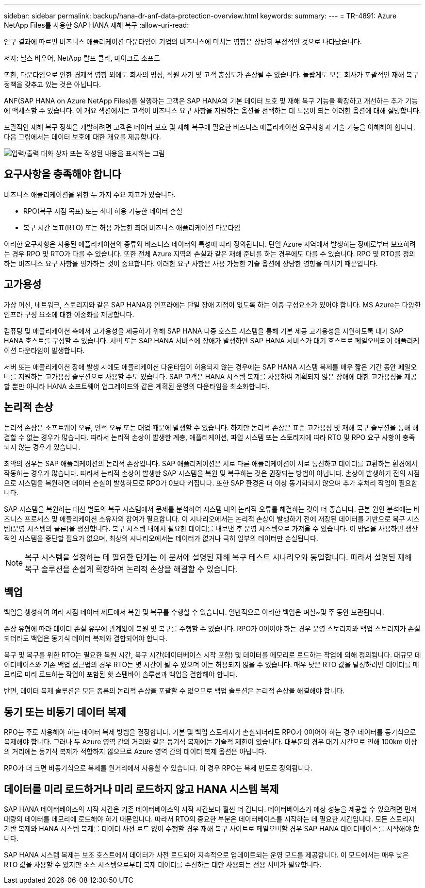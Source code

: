 ---
sidebar: sidebar 
permalink: backup/hana-dr-anf-data-protection-overview.html 
keywords:  
summary:  
---
= TR-4891: Azure NetApp Files를 사용한 SAP HANA 재해 복구
:allow-uri-read: 


[role="lead"]
연구 결과에 따르면 비즈니스 애플리케이션 다운타임이 기업의 비즈니스에 미치는 영향은 상당히 부정적인 것으로 나타났습니다.

저자: 닐스 바우어, NetApp 랄프 클라, 마이크로 소프트

또한, 다운타임으로 인한 경제적 영향 외에도 회사의 명성, 직원 사기 및 고객 충성도가 손상될 수 있습니다. 놀랍게도 모든 회사가 포괄적인 재해 복구 정책을 갖추고 있는 것은 아닙니다.

ANF(SAP HANA on Azure NetApp Files)를 실행하는 고객은 SAP HANA의 기본 데이터 보호 및 재해 복구 기능을 확장하고 개선하는 추가 기능에 액세스할 수 있습니다. 이 개요 섹션에서는 고객이 비즈니스 요구 사항을 지원하는 옵션을 선택하는 데 도움이 되는 이러한 옵션에 대해 설명합니다.

포괄적인 재해 복구 정책을 개발하려면 고객은 데이터 보호 및 재해 복구에 필요한 비즈니스 애플리케이션 요구사항과 기술 기능을 이해해야 합니다. 다음 그림에서는 데이터 보호에 대한 개요를 제공합니다.

image:saphana-dr-anf_image2.png["입력/출력 대화 상자 또는 작성된 내용을 표시하는 그림"]



== 요구사항을 충족해야 합니다

비즈니스 애플리케이션을 위한 두 가지 주요 지표가 있습니다.

* RPO(복구 지점 목표) 또는 최대 허용 가능한 데이터 손실
* 복구 시간 목표(RTO) 또는 허용 가능한 최대 비즈니스 애플리케이션 다운타임


이러한 요구사항은 사용된 애플리케이션의 종류와 비즈니스 데이터의 특성에 따라 정의됩니다. 단일 Azure 지역에서 발생하는 장애로부터 보호하려는 경우 RPO 및 RTO가 다를 수 있습니다. 또한 전체 Azure 지역의 손실과 같은 재해 준비를 하는 경우에도 다를 수 있습니다. RPO 및 RTO를 정의하는 비즈니스 요구 사항을 평가하는 것이 중요합니다. 이러한 요구 사항은 사용 가능한 기술 옵션에 상당한 영향을 미치기 때문입니다.



== 고가용성

가상 머신, 네트워크, 스토리지와 같은 SAP HANA용 인프라에는 단일 장애 지점이 없도록 하는 이중 구성요소가 있어야 합니다. MS Azure는 다양한 인프라 구성 요소에 대한 이중화를 제공합니다.

컴퓨팅 및 애플리케이션 측에서 고가용성을 제공하기 위해 SAP HANA 다중 호스트 시스템을 통해 기본 제공 고가용성을 지원하도록 대기 SAP HANA 호스트를 구성할 수 있습니다. 서버 또는 SAP HANA 서비스에 장애가 발생하면 SAP HANA 서비스가 대기 호스트로 페일오버되어 애플리케이션 다운타임이 발생합니다.

서버 또는 애플리케이션 장애 발생 시에도 애플리케이션 다운타임이 허용되지 않는 경우에는 SAP HANA 시스템 복제를 매우 짧은 기간 동안 페일오버를 지원하는 고가용성 솔루션으로 사용할 수도 있습니다. SAP 고객은 HANA 시스템 복제를 사용하여 계획되지 않은 장애에 대한 고가용성을 제공할 뿐만 아니라 HANA 소프트웨어 업그레이드와 같은 계획된 운영의 다운타임을 최소화합니다.



== 논리적 손상

논리적 손상은 소프트웨어 오류, 인적 오류 또는 태업 때문에 발생할 수 있습니다. 하지만 논리적 손상은 표준 고가용성 및 재해 복구 솔루션을 통해 해결할 수 없는 경우가 많습니다. 따라서 논리적 손상이 발생한 계층, 애플리케이션, 파일 시스템 또는 스토리지에 따라 RTO 및 RPO 요구 사항이 충족되지 않는 경우가 있습니다.

최악의 경우는 SAP 애플리케이션의 논리적 손상입니다. SAP 애플리케이션은 서로 다른 애플리케이션이 서로 통신하고 데이터를 교환하는 환경에서 작동하는 경우가 많습니다. 따라서 논리적 손상이 발생한 SAP 시스템을 복원 및 복구하는 것은 권장되는 방법이 아닙니다. 손상이 발생하기 전의 시점으로 시스템을 복원하면 데이터 손실이 발생하므로 RPO가 0보다 커집니다. 또한 SAP 환경은 더 이상 동기화되지 않으며 추가 후처리 작업이 필요합니다.

SAP 시스템을 복원하는 대신 별도의 복구 시스템에서 문제를 분석하여 시스템 내의 논리적 오류를 해결하는 것이 더 좋습니다. 근본 원인 분석에는 비즈니스 프로세스 및 애플리케이션 소유자의 참여가 필요합니다. 이 시나리오에서는 논리적 손상이 발생하기 전에 저장된 데이터를 기반으로 복구 시스템(운영 시스템의 클론)을 생성합니다. 복구 시스템 내에서 필요한 데이터를 내보낸 후 운영 시스템으로 가져올 수 있습니다. 이 방법을 사용하면 생산적인 시스템을 중단할 필요가 없으며, 최상의 시나리오에서는 데이터가 없거나 극히 일부의 데이터만 손실됩니다.


NOTE: 복구 시스템을 설정하는 데 필요한 단계는 이 문서에 설명된 재해 복구 테스트 시나리오와 동일합니다. 따라서 설명된 재해 복구 솔루션을 손쉽게 확장하여 논리적 손상을 해결할 수 있습니다.



== 백업

백업을 생성하여 여러 시점 데이터 세트에서 복원 및 복구를 수행할 수 있습니다. 일반적으로 이러한 백업은 며칠~몇 주 동안 보관됩니다.

손상 유형에 따라 데이터 손실 유무에 관계없이 복원 및 복구를 수행할 수 있습니다. RPO가 0이어야 하는 경우 운영 스토리지와 백업 스토리지가 손실되더라도 백업은 동기식 데이터 복제와 결합되어야 합니다.

복구 및 복구를 위한 RTO는 필요한 복원 시간, 복구 시간(데이터베이스 시작 포함) 및 데이터를 메모리로 로드하는 작업에 의해 정의됩니다. 대규모 데이터베이스와 기존 백업 접근법의 경우 RTO는 몇 시간이 될 수 있으며 이는 허용되지 않을 수 있습니다. 매우 낮은 RTO 값을 달성하려면 데이터를 메모리로 미리 로드하는 작업이 포함된 핫 스탠바이 솔루션과 백업을 결합해야 합니다.

반면, 데이터 복제 솔루션은 모든 종류의 논리적 손상을 포괄할 수 없으므로 백업 솔루션은 논리적 손상을 해결해야 합니다.



== 동기 또는 비동기 데이터 복제

RPO는 주로 사용해야 하는 데이터 복제 방법을 결정합니다. 기본 및 백업 스토리지가 손실되더라도 RPO가 0이어야 하는 경우 데이터를 동기식으로 복제해야 합니다. 그러나 두 Azure 영역 간의 거리와 같은 동기식 복제에는 기술적 제한이 있습니다. 대부분의 경우 대기 시간으로 인해 100km 이상의 거리에는 동기식 복제가 적합하지 않으므로 Azure 영역 간의 데이터 복제 옵션은 아닙니다.

RPO가 더 크면 비동기식으로 복제를 원거리에서 사용할 수 있습니다. 이 경우 RPO는 복제 빈도로 정의됩니다.



== 데이터를 미리 로드하거나 미리 로드하지 않고 HANA 시스템 복제

SAP HANA 데이터베이스의 시작 시간은 기존 데이터베이스의 시작 시간보다 훨씬 더 깁니다. 데이터베이스가 예상 성능을 제공할 수 있으려면 먼저 대량의 데이터를 메모리에 로드해야 하기 때문입니다. 따라서 RTO의 중요한 부분은 데이터베이스를 시작하는 데 필요한 시간입니다. 모든 스토리지 기반 복제와 HANA 시스템 복제를 데이터 사전 로드 없이 수행할 경우 재해 복구 사이트로 페일오버할 경우 SAP HANA 데이터베이스를 시작해야 합니다.

SAP HANA 시스템 복제는 보조 호스트에서 데이터가 사전 로드되어 지속적으로 업데이트되는 운영 모드를 제공합니다. 이 모드에서는 매우 낮은 RTO 값을 사용할 수 있지만 소스 시스템으로부터 복제 데이터를 수신하는 데만 사용되는 전용 서버가 필요합니다.
